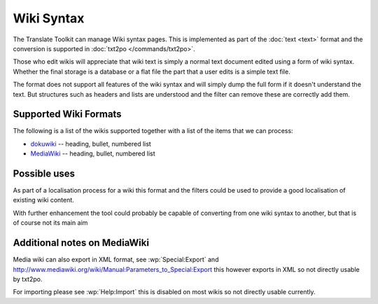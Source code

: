 
.. _wiki:

Wiki Syntax
***********

The Translate Toolkit can manage Wiki syntax pages.  This is implemented as
part of the :doc:`text <text>` format and the conversion is supported in
:doc:`txt2po </commands/txt2po>`.

Those who edit wikis will appreciate that wiki text is simply a normal text
document edited using a form of wiki syntax.  Whether the final storage is a
database or a flat file the part that a user edits is a simple text file.

The format does not support all features of the wiki syntax and will simply
dump the full form if it doesn't understand the text.  But structures such as
headers and lists are understood and the filter can remove these are correctly
add them.

.. _wiki#supported_wiki_formats:

Supported Wiki Formats
======================

The following is a list of the wikis supported together with a list of the
items that we can process:

* `dokuwiki <http://wiki.splitbrain.org/wiki:dokuwiki>`_ -- heading, bullet,
  numbered list
* `MediaWiki <http://www.mediawiki.org/wiki/MediaWiki>`_ -- heading, bullet,
  numbered list

.. _wiki#possible_uses:

Possible uses
=============

As part of a localisation process for a wiki this format and the filters could
be used to provide a good localisation of existing wiki content.

With further enhancement the tool could probably be capable of converting from
one wiki syntax to another, but that is of course not its main aim

.. _wiki#additional_notes_on_mediawiki:

Additional notes on MediaWiki
=============================

Media wiki can also export in XML format, see
:wp:`Special:Export` and
http://www.mediawiki.org/wiki/Manual:Parameters_to_Special:Export this however
exports in XML so not directly usable by txt2po.

For importing please see :wp:`Help:Import` this is
disabled on most wikis so not directly usable currently.

